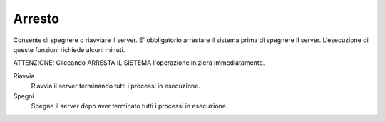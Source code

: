 =======
Arresto
=======


Consente di spegnere o riavviare il server.
E' obbligatorio arrestare il sistema prima di spegnere il server.
L'esecuzione di queste funzioni richiede alcuni minuti.

ATTENZIONE! Cliccando ARRESTA IL SISTEMA l'operazione inizierà
immediatamente.

Riavvia
    Riavvia il server terminando tutti i processi in esecuzione.
Spegni
    Spegne il server dopo aver terminato tutti i processi in esecuzione.
